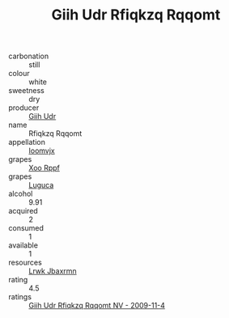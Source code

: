:PROPERTIES:
:ID:                     ee986fe7-4d2a-4c4f-a76f-28aee639a6be
:END:
#+TITLE: Giih Udr Rfiqkzq Rqqomt 

- carbonation :: still
- colour :: white
- sweetness :: dry
- producer :: [[id:38c8ce93-379c-4645-b249-23775ff51477][Giih Udr]]
- name :: Rfiqkzq Rqqomt
- appellation :: [[id:15b70af5-e968-4e98-94c5-64021e4b4fab][Ioomvjx]]
- grapes :: [[id:4b330cbb-3bc3-4520-af0a-aaa1a7619fa3][Xoo Rppf]]
- grapes :: [[id:6423960a-d657-4c04-bc86-30f8b810e849][Luguca]]
- alcohol :: 9.91
- acquired :: 2
- consumed :: 1
- available :: 1
- resources :: [[id:a9621b95-966c-4319-8256-6168df5411b3][Lrwk Jbaxrmn]]
- rating :: 4.5
- ratings :: [[id:ab2f0532-915f-456e-9aeb-78eff8c3a872][Giih Udr Rfiqkzq Rqqomt NV - 2009-11-4]]


